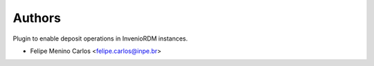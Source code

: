 ..
    Copyright (C) 2021 Storm Project.

    storm-deposit-inveniordm is free software; you can redistribute it
    and/or modify it under the terms of the MIT License; see LICENSE file for
    more details.

Authors
=======

Plugin to enable deposit operations in InvenioRDM instances.

- Felipe Menino Carlos <felipe.carlos@inpe.br>
